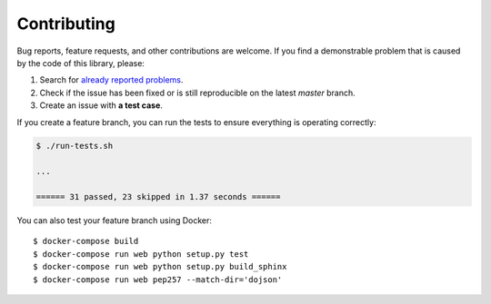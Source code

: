 Contributing
============

Bug reports, feature requests, and other contributions are welcome.
If you find a demonstrable problem that is caused by the code of this
library, please:

1. Search for `already reported problems
   <https://github.com/CERNDocumentServer/cds_dojson/issues>`_.
2. Check if the issue has been fixed or is still reproducible on the
   latest `master` branch.
3. Create an issue with **a test case**.

If you create a feature branch, you can run the tests to ensure everything is
operating correctly:

.. code-block:: console

    $ ./run-tests.sh

    ...

    ====== 31 passed, 23 skipped in 1.37 seconds ======

You can also test your feature branch using Docker::

  $ docker-compose build
  $ docker-compose run web python setup.py test
  $ docker-compose run web python setup.py build_sphinx
  $ docker-compose run web pep257 --match-dir='dojson'
